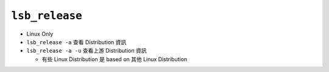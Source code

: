 ===============
``lsb_release``
===============
* Linux Only
* ``lsb_release -a`` 查看 Distribution 資訊
* ``lsb_release -a -u`` 查看上游 Distribution 資訊

  - 有些 Linux Distribution 是 based on 其他 Linux Distribution
